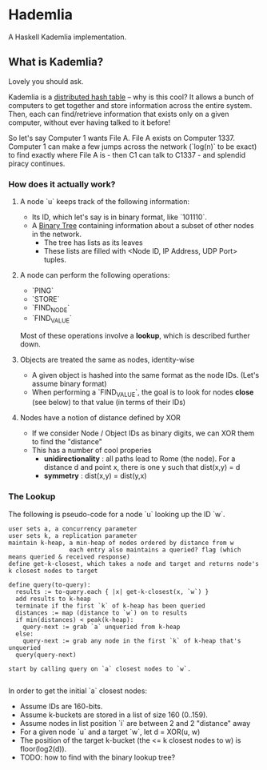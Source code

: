 * Hademlia
 A Haskell Kademlia implementation.

** What is Kademlia?
Lovely you should ask.

Kademlia is a [[https://en.wikipedia.org/wiki/Distributed_hash_table][distributed hash table]] -- why is this cool?
It allows a bunch of computers to get together and store information across the entire system.
Then, each can find/retrieve information that exists only on a given computer,
without ever having talked to it before!

So let's say Computer 1 wants File A. File A exists on Computer 1337. Computer 1
can make a few jumps across the network (`log(n)` to be exact) to find exactly where File A is - then C1 can talk to C1337 -
and splendid piracy continues.

*** How does it actually work?
**** A node `u` keeps track of the following information:
+ Its ID, which let's say is in binary format, like `101110`.
+ A [[https://en.wikipedia.org/wiki/Binary_tree][Binary Tree]] containing information about a subset of other nodes in the network.
  + The tree has lists as its leaves
  + These lists are filled with <Node ID, IP Address, UDP Port> tuples.
**** A node can perform the following operations:
+ `PING`
+ `STORE`
+ `FIND_NODE`
+ `FIND_VALUE`
Most of these operations involve a *lookup*, which is described further down.
**** Objects are treated the same as nodes, identity-wise
+ A given object is hashed into the same format as the node IDs. (Let's assume binary format)
+ When performing a `FIND_VALUE`, the goal is to look for nodes *close* (see below) to that value (in terms of their IDs)
**** Nodes have a notion of distance defined by XOR
+ If we consider Node / Object IDs as binary digits, we can XOR them to find the "distance"
+ This has a number of cool properies
  + *unidirectionality* : all paths lead to Rome (the node). For a distance d and point x, there is one y such that dist(x,y) = d
  + *symmetry* : dist(x,y) = dist(y,x)
*** The Lookup
The following is pseudo-code for a node `u` looking up the ID `w`.
#+BEGIN_SRC
user sets a, a concurrency parameter
user sets k, a replication parameter
maintain k-heap, a min-heap of nodes ordered by distance from w
                 each entry also maintains a queried? flag (which means queried & received response)
define get-k-closest, which takes a node and target and returns node's k closest nodes to target

define query(to-query):
  results := to-query.each { |x| get-k-closest(x, `w`) }
  add results to k-heap
  terminate if the first `k` of k-heap has been queried
  distances := map (distance to `w`) on to results
  if min(distances) < peak(k-heap):
    query-next := grab `a` unqueried from k-heap
  else:
    query-next := grab any node in the first `k` of k-heap that's unqueried
  query(query-next)

start by calling query on `a` closest nodes to `w`.

#+END_SRC
In order to get the initial `a` closest nodes:
+ Assume IDs are 160-bits.
+ Assume k-buckets are stored in a list of size 160 (0..159).
+ Assume nodes in list position `i` are between 2\texttwosuperior{i} and 2\texttwosuperior{i+1} "distance" away
+ For a given node `u` and a target `w`, let d = XOR(u, w)
+ The position of the target k-bucket (the <= k closest nodes to w) is floor(log2(d)).
+ TODO: how to find with the binary lookup tree?
